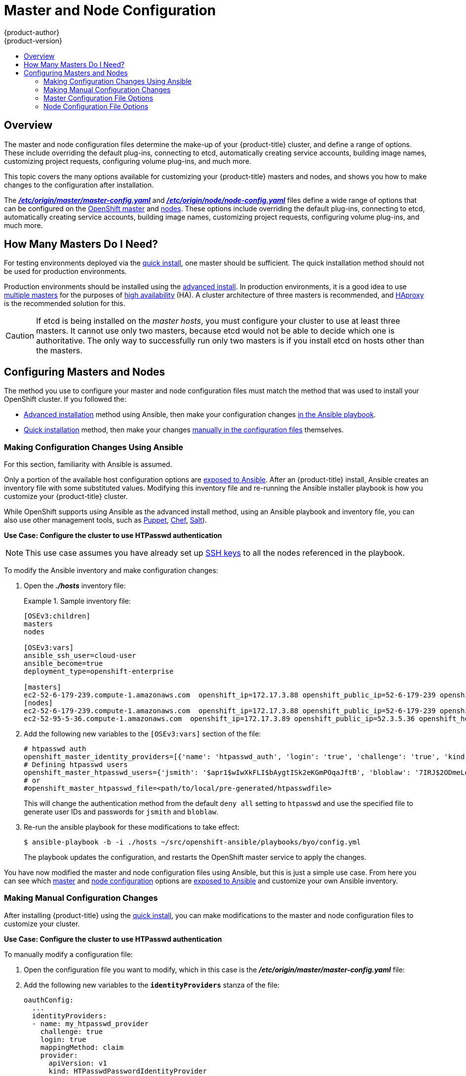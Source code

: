 = Master and Node Configuration
{product-author}
{product-version}
:data-uri:
:icons:
:experimental:
:toc: macro
:toc-title:

toc::[]

== Overview

The master and node configuration files determine the make-up of your
{product-title} cluster, and define a range of options. These include overriding
the default plug-ins, connecting to etcd, automatically creating service
accounts, building image names, customizing project requests, configuring volume
plug-ins, and much more.

This topic covers the many options available for customizing your
{product-title} masters and nodes, and shows you how to make changes to the
configuration after installation.

The
link:../install_config/master_node_configuration.html#master-configuration-files[*_/etc/origin/master/master-config.yaml_*] and
link:../install_config/master_node_configuration.html#node-configuration-files[*_/etc/origin/node/node-config.yaml_*]
files define a wide range of options that can be configured on the
link:../architecture/infrastructure_components/kubernetes_infrastructure.html#master[OpenShift master] and
link:../architecture/infrastructure_components/kubernetes_infrastructure.html#node[nodes]. These options include overriding the default plug-ins, connecting to etcd, automatically creating service accounts, building image names, customizing project requests, configuring volume plug-ins, and much more.

== How Many Masters Do I Need?
For testing environments deployed via the
link:../install_config/install/quick_install.html#[quick install], one master should be sufficient. The quick installation method should not be used for production environments.

Production environments should be installed using the
link:../install_config/install/advanced_install.html#[advanced install]. In production environments, it is a good idea to use
link:../install_config/install/advanced_install.html#multiple-masters[multiple masters] for the purposes of
link:../admin_guide/high_availability.html[high availability] (HA).
A cluster architecture of three masters is recommended, and
link:../architecture/infrastructure_components/kubernetes_infrastructure.html#master[HAproxy] is the recommended solution for this.

[CAUTION]
====
If etcd is being installed on the _master hosts_, you must configure your
cluster to use at least three masters. It cannot use only two masters, because etcd would not be able to decide which one is authoritative.
The only way to successfully run only two masters is if you install etcd on hosts other than the masters.
====

== Configuring Masters and Nodes

The method you use to configure your master and node configuration files must match the method that was used to install your OpenShift cluster. If you followed the:

- link:../install_config/install/advanced_install.html[Advanced installation]
method using Ansible, then make your configuration changes
link:../admin_solutions/master_node_config.html#master-node-config-ansible[in the Ansible playbook].
- link:../install_config/install/quick_install.html[Quick installation]
ifdef::openshift-origin[]
or https://docs.openshift.org/latest/getting_started/administrators.html[Manual installation]
endif::openshift-origin[]
method, then make your changes
link:../admin_solutions/master_node_config.html#master-node-config-manual[manually in the configuration files] themselves.

[[master-node-config-ansible]]
=== Making Configuration Changes Using Ansible

For this section, familiarity with Ansible is assumed.

Only a portion of the available host configuration options are
https://github.com/openshift/openshift-ansible/blob/master/inventory/byo/hosts.ose.example[exposed to Ansible].
After an {product-title} install, Ansible creates an
inventory file with some substituted values. Modifying this inventory file and re-running the Ansible installer playbook is how you customize your {product-title} cluster.

While OpenShift supports using Ansible as the advanced install method, using an Ansible playbook and inventory file, you can also use other management tools, such as
https://puppet.com/[Puppet], https://www.chef.io/[Chef],
http://saltstack.com/[Salt]).


*Use Case: Configure the cluster to use HTPasswd authentication*

[NOTE]
====
This use case assumes you have already set up
link:../install_config/install/prerequisites.html#ensuring-host-access[SSH keys] to all the nodes referenced in the playbook.
====

To modify the Ansible inventory and make configuration changes:

. Open the *_./hosts_* inventory file:
+
.Sample inventory file:
====
----
[OSEv3:children]
masters
nodes

[OSEv3:vars]
ansible_ssh_user=cloud-user
ansible_become=true
deployment_type=openshift-enterprise

[masters]
ec2-52-6-179-239.compute-1.amazonaws.com  openshift_ip=172.17.3.88 openshift_public_ip=52-6-179-239 openshift_hostname=master.example.com  openshift_public_hostname=ose3-master.public.example.com containerized=True
[nodes]
ec2-52-6-179-239.compute-1.amazonaws.com  openshift_ip=172.17.3.88 openshift_public_ip=52-6-179-239 openshift_hostname=master.example.com  openshift_public_hostname=ose3-master.public.example.com containerized=True openshift_schedulable=False
ec2-52-95-5-36.compute-1.amazonaws.com  openshift_ip=172.17.3.89 openshift_public_ip=52.3.5.36 openshift_hostname=node.example.com openshift_public_hostname=ose3-node.public.example.com containerized=True
----
====
+
. Add the following new variables to the `[OSEv3:vars]` section of the file:
+
----
# htpasswd auth
openshift_master_identity_providers=[{'name': 'htpasswd_auth', 'login': 'true', 'challenge': 'true', 'kind': 'HTPasswdPasswordIdentityProvider', 'filename': '/etc/origin/master/htpasswd'}]
# Defining htpasswd users
openshift_master_htpasswd_users={'jsmith': '$apr1$wIwXkFLI$bAygtISk2eKGmPOqaJftB', 'bloblaw': '7IRJ$2ODmeLoxf4I6sUEKfiA$2aeKnsDJqLJe'
# or
#openshift_master_htpasswd_file=<path/to/local/pre-generated/htpasswdfile>
----
+
This will change the authentication method from the default `deny all` setting to `htpasswd` and use the specified file to generate user IDs and passwords for `jsmith` and `bloblaw`.
. Re-run the ansible playbook for these modifications to take effect:
+
----
$ ansible-playbook -b -i ./hosts ~/src/openshift-ansible/playbooks/byo/config.yml
----
+
The playbook updates the configuration, and restarts the OpenShift master service to apply the changes.

You have now modified the master and node configuration files using Ansible,
but this is just a simple use case. From here you can see which
link:../admin_solutions/master_node_config.html#master-config-options[master] and
link:../admin_solutions/master_node_config.html#node-config-options[node configuration] options are
https://github.com/openshift/openshift-ansible/blob/master/inventory/byo/hosts.ose.example[exposed to Ansible] and customize your own Ansible inventory.


[[master-node-config-manual]]
=== Making Manual Configuration Changes

After installing {product-title} using the
link:../install_config/install/quick_install.html#[quick install],
you can make modifications to the master and node configuration files to customize your cluster.

*Use Case: Configure the cluster to use HTPasswd authentication*

To manually modify a configuration file:

. Open the configuration file you want to modify, which in this case is the *_/etc/origin/master/master-config.yaml_* file:
+
. Add the following new variables to the `*identityProviders*` stanza of the file:
+
----
oauthConfig:
  ...
  identityProviders:
  - name: my_htpasswd_provider
    challenge: true
    login: true
    mappingMethod: claim
    provider:
      apiVersion: v1
      kind: HTPasswdPasswordIdentityProvider
      file: /path/to/users.htpasswd
----
. Save your changes and close the file.
. Restart the master for the changes to take effect:
+
----
$ systemctl restart atomic-openshift-master
----

You have now manually modified the master and node configuration files,
but this is just a simple use case. From here you can see all the
link:../admin_solutions/master_node_config.html#master-config-options[master] and
link:../admin_solutions/master_node_config.html#node-config-options[node configuration] options, and further customize your own cluster by making further modifications.

=== Master Configuration File Options

[[master-config-options]]
[cols="1,4"]
.Master Configuration File Options
|===
|Option |Description

|`*servingInfo*`
|Describes how to start serving.

|`*corsAllowedOrigins*`
|Specifies the host name to use to access the API server from a web application.

|`*apiLevels*`
|A list of API levels that should be enabled on startup; for example, `v1beta3` and `v1`.

|`*masterPublicURL*`
|The URL that clients use to access the OpenShift API server.

|`*controllers*`
|A list of the controllers that should be started. If set to `none`, then no controllers will start automatically. The default value is `\*` which will start all controllers. When using `*`, you may exclude controllers by prepending a `-` in front of the controller name. No other values are recognized at this time.

|`*pauseControllers*`
|When set to `true`, this instructs the master to not automatically start controllers, but instead to wait until a notification to the server is received before launching them.

|`*controllerLeaseTTL*`
|Enables controller election, instructing the master to attempt to acquire a lease before controllers start, and renewing it within a number of seconds defined by this value. Setting this value as a non-negative forces `*pauseControllers=true*`. The value default is off (`0`, or omitted) and controller election can be disabled with `-1`.

|`*admissionConfig*`
|Contains link:../architecture/additional_concepts/admission_controllers.html[admission control plug-in] configuration. OpenShift has a configurable list of admission controller plug-ins that are triggered whenever API objects are created or modified. This option allows you to override the default list of plug-ins; for example, disabling some plug-ins, adding others, changing the ordering, and specifying configuration. Both the list of plug-ins and their configuration can be controlled from Ansible.

|`*disabledFeatures*`
|Lists features that should _not_ be started. This is defined as `omitempty`  because it is unlikely that you would want to manually disable features.

|`*etcdStorageConfig*`
|Contains information about how API resources are stored in etcd. These values are only relevant when etcd is the backing store for the cluster.

|`*etcdClientInfo*`
a|Contains information about how to connect to etcd. Specifies if etcd is run as embedded or non-embedded, and the hosts. The rest of the configuration is handled by the Ansible inventory. For example:
----
etcdClientInfo:
  ca: ca.crt
  certFile: master.etcd-client.crt
  keyFile: master.etcd-client.key
  urls:
  - https://m1.aos.example.com:4001
----

|`*kubernetesMasterConfig*`
|Contains information about how to connect to kubelet's KubernetesMasterConfig. If present, then start the kubernetes master in this process.

|`*etcdConfig*`
|If present, then start etcd in this process.

|`*oauthConfig*`
|If present, then start the /oauth endpoint in this process.

|`*assetConfig*`
|If present, then start the asset server in this process.

|`*dnsConfig*`
|If present, then start the DNS server in this process.

a|`*serviceAccountConfig*`
a|Holds options related to service accounts:

- `*LimitSecretReferences*` (boolean): Controls whether or not to allow a service account to reference any secret in a namespace without explicitly referencing them.
- `*ManagedNames*` (string): A list of service account names that will be auto-created in every namespace. If no names are specified, then the `*ServiceAccountsController*` will not be started.
- `*MasterCA*` (string): The certificate authority for verifying the TLS connection back to the master. The service account controller will automatically inject the contents of this file into pods so that they can verify connections to the master.
- `*PrivateKeyFile*` (string): Contains a PEM-encoded private RSA key, used to sign service account tokens. If no private key is specified, then the service account `*TokensController*` will not be started.
- `*PublicKeyFiles*` (string): A list of files, each containing a PEM-encoded public RSA key. If any file contains a private key, then OpenShift uses the public portion of the key. The list of public keys is used to verify service account tokens; each key is tried in order until either the list is exhausted or verification succeeds. If no keys are specified, then service account authentication will not be available.

|`*masterClients*`
a|Holds all the client connection information for controllers and other system components:

- `*OpenShiftLoopbackKubeConfig*` (string): the .kubeconfig filename for system components to loopback to this master.
- `*ExternalKubernetesKubeConfig*` (string): the .kubeconfig filename for proxying to Kubernetes.

|`*imageConfig*`
a|Holds options that describe how to build image names for system components:

- `*Format*` (string): Describes how to determine image names for system components
- `*Latest*` (boolean): Defines whether to attempt to use the latest system component images or the latest release.

|`*imagePolicyConfig*`
a|Controls limits and behavior for importing images:

- `*MaxImagesBulkImportedPerRepository*` (integer): Controls the number of images that are imported when a user does a bulk import of a Docker repository. This number is set low to prevent users from importing large numbers of images accidentally. This can be set to `-1` for no limit.
- `*DisableScheduledImport*` (boolean): Allows scheduled background import of images to be disabled.
- `*ScheduledImageImportMinimumIntervalSeconds*` (integer): The minimum number of seconds that can elapse between when image streams scheduled for background import are checked against the upstream repository. The default value is `900` (15 minutes).
- `*MaxScheduledImageImportsPerMinute*` (integer): The maximum number of image streams that can be imported in the background, per minute. The default value is `60`. This can be set to `-1` for unlimited imports.

https://github.com/openshift/openshift-ansible/blob/master/inventory/byo/hosts.ose.example[This can be controlled with the Ansible inventory].

|`*policyConfig*`
a|Holds information about where to locate critical pieces of bootstrapping policy. This is controlled by Ansible, so you may not need to modify this:

- `*BootstrapPolicyFile*` (string): Points to a template that contains roles and rolebindings that will be created if no policy object exists in the master namespace.
- `*OpenShiftSharedResourcesNamespace*` (string): The namespace where shared OpenShift resources are located, such as shared templates.
- `*OpenShiftInfrastructureNamespace*` (string): The namespace where OpenShift infrastructure resources are located, such as controller service accounts.

|`*projectConfig*`
a|Holds information about project creation and defaults:

- `*DefaultNodeSelector*` (string): Holds the default project node label selector.
- `*ProjectRequestMessage*` (string): The string presented to a user if they are unable to request a project via the projectrequest API endpoint.
- `*ProjectRequestTemplate*` (string): The template to use for creating projects in response to projectrequest. It is in the format `<namespace>/<template>`. It is optional, and if it is not specified, a default template is used.
- `*SecurityAllocator*`: Controls the automatic allocation of UIDs and MCS labels to a project. If nil, allocation is disabled:
  * `*mcsAllocatorRange*` (string): Defines the range of MCS categories that will be assigned to namespaces. The format is `<prefix>/<numberOfLabels>[,<maxCategory>]`. The default is `s0/2` and will allocate from c0 -> c1023, which means a total of 535k labels are available. If this value is changed after startup, new projects may receive labels that are already allocated to other projects. The prefix may be any valid SELinux set of terms (including user, role, and type). However, leaving the prefix at its default allows the server to set them automatically. For example, `s0:/2` would allocate labels from s0:c0,c0 to s0:c511,c511 whereas `s0:/2,512` would allocate labels from s0:c0,c0,c0 to s0:c511,c511,511.
  * `*mcsLabelsPerProject*` (integer): Defines the number of labels to reserve per project. The default is `5` to match the default UID and MCS ranges.
  * `*uidAllocatorRange*` (string): Defines the total set of Unix user IDs (UIDs) automatically allocated to projects, and the size of the block each namespace gets. For example, `1000-1999/10` would allocate ten UIDs per namespace, and would be able to allocate up to 100 blocks before running out of space. The default is to allocate from 1 billion to 2 billion in 10k blocks, which is the expected size of ranges for Docker images when user namespaces are started.

|`*routingConfig*`
a|Holds information about routing and route generation:

- `*Subdomain*` (string): The suffix appended to $service.$namespace. to form the default route hostname. Can be controlled via Ansible with `*openshift_master_default_subdomain*`. Example:
+
----
routingConfig:
  subdomain:  ""
----

|`*networkConfig*`
a|To be passed to the compiled-in-network plug-in. Many of the options here can be controlled in the Ansible inventory.

- `*NetworkPluginName*` (string)
- `*ClusterNetworkCIDR*` (string)
- `*HostSubnetLength*` (unsigned integer)
- `*ServiceNetworkCIDR*` (string)
- `*ExternalIPNetworkCIDRs*` (string): Controls which values are acceptable for the service external IP field. If empty, no external IP may be set. It can contain a list of CIDRs which are checked for access. If a CIDR is prefixed with `!`, then IPs in that CIDR are rejected. Rejections are applied first, then the IP is checked against one of the allowed CIDRs. For security purposes, you should ensure this range does not overlap with your nodes, pods, or service CIDRs.

For Example:
----
networkConfig:
  clusterNetworkCIDR: 10.3.0.0/16
  hostSubnetLength: 8
  networkPluginName: example/openshift-ovs-subnet
# serviceNetworkCIDR must match kubernetesMasterConfig.servicesSubnet
  serviceNetworkCIDR: 179.29.0.0/16
----

|`*volumeConfig*`
a|Contains options for configuring volume plug-ins in the master node:

- `*DynamicProvisioningEnabled*` (boolean): Default value is `true`, and toggles dynamic provisioning off when `false`.

|===

=== Node Configuration File Options

[[node-config-options]]
[cols="1,4"]
.Node Configuration File Options
|===
|Option |Description

|`*nodeName*`
|The value of the `*nodeName*` (string) is used to identify this particular node in the cluster. If possible, this should be your fully qualified hostname. If you are describing a set of static nodes to the master, then this value must match one of the values in the list.

|`*nodeIP*`
|A node may have multiple IPs. This specifies the IP to use for pod traffic routing. If left unspecified, a network look-up is performed on the nodeName, and the first non-loopback address is used.

|`*servingInfo*`
|Describes how to start serving.

|`*masterKubeConfig*`
|The filename for the .kubeconfig file that describes how to connect this node to the master.

|`*dnsDomain*`
|Holds the domain suffix.

|`*dnsIP*`
|(string) Contains the IP. Can be controlled with `*openshift_dns_ip*` in the Ansible inventory.

|`*networkPluginName,omitempty*`
|Deprecated and maintained for backward compatibility, use `*NetworkConfig.NetworkPluginName*` instead.

|`*networkConfig*`
a|Provides network options for the node:

- `*NetworkPluginName*` (string): Specifies the networking plug-in.
- `*MTU*` (unsigned integer): Maximum transmission unit for the network packets.

|`*volumeDirectory*`
|The directory that volumes will be stored under.

|`*imageConfig*`
|Holds options that describe how to build image names for system components.

|`*allowDisabledDocker*`
|If this is set to `true`, then the Kubelet will ignore errors from Docker. This means that a node can start on a machine that does not have Docker started.

|`*podManifestConfig*`
|Holds the configuration for enabling the Kubelet to create pods based from a manifest file or files placed locally on the node.

|`*authConfig*`
|Holds authn/authz configuration options.

|`*dockerConfig*`
|Holds Docker-related configuration options.

|`*kubeletArguments,omitempty*`
|Key-value pairs that are passed directly to the Kubelet that matches the Kubelet's command line arguments. These are not migrated or validated, so if you use them, then they may become invalid. Use caution, because these values override other settings in the node configuration that may cause invalid configurations.

|`*proxyArguments,omitempty*`
|`*ProxyArguments*` are key-value pairs that are passed directly to the Proxy that matches the Proxy's command-line arguments. These are not migrated or validated, so if you use them they may become invalid. Use caution, because these values override other settings in the node configuration that may cause invalid configurations.

|`*iptablesSyncPeriod*`
|(string) How often iptables rules are refreshed. This can be controlled with
`*openshift_node_iptables_sync_period*` from the Ansible inventory.

|`*volumeConfig*`
|Contains options for configuring volumes on the node. It can be used to
link:../install_config/master_node_configuration.html[apply a filesystem quota if the underlying volume directory is on XFS with grpquota enabled].

|===
